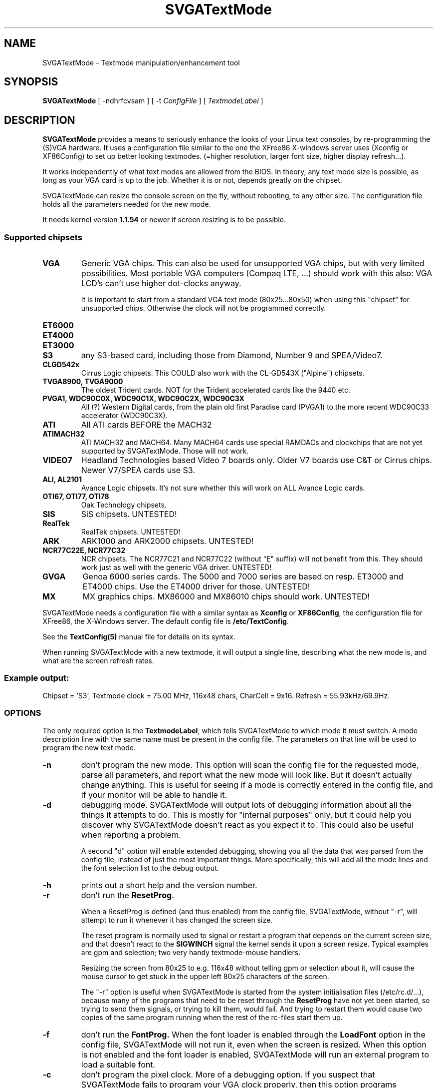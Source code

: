 .TH SVGATextMode 8 "September 1996" "Version 1.4"

.SH NAME
SVGATextMode \- Textmode manipulation/enhancement tool

.SH SYNOPSIS
\fBSVGATextMode\fP [ -ndhrfcvsam ] [ -t \fIConfigFile\fP ]
[ \fITextmodeLabel\fP ]

.SH DESCRIPTION
\fBSVGATextMode\fP provides a means to seriously enhance the looks of your
Linux text consoles, by re-programming the (S)VGA hardware. It uses a
configuration file similar to the one the XFree86 X-windows server uses
(Xconfig or XF86Config) to set up better looking textmodes. (=higher
resolution, larger font size, higher display refresh...).

It works independently of what text modes are allowed from the BIOS. In
theory, any text mode size is possible, as long as your VGA card is up to
the job. Whether it is or not, depends greatly on the chipset.

SVGATextMode can resize the console screen on the fly, without rebooting, to
any other size. The configuration file holds all the parameters needed for
the new mode.

It needs kernel version \fB1.1.54\fP or newer if screen resizing is to be
possible.

.SS Supported chipsets
.TP
.B VGA
Generic VGA chips. This can also be used for unsupported VGA chips, but with
very limited possibilities. Most portable VGA computers (Compaq LTE, ...)
should work with this also: VGA LCD's can't use higher dot-clocks anyway.

It is important to start from a standard VGA text mode (80x25...80x50) when
using this "chipset" for unsupported chips. Otherwise the clock will not be
programmed correctly.

.TP
.B ET6000

.TP
.B ET4000

.TP
.B ET3000

.TP
.B S3
any S3-based card, including those from Diamond, Number 9 and SPEA/Video7.

.TP
.B CLGD542x
Cirrus Logic chipsets. This COULD also work with the CL-GD543X ("Alpine")
chipsets.

.TP
.B TVGA8900, TVGA9000
The oldest Trident cards. NOT for the Trident accelerated cards like the
9440 etc.

.TP
.B PVGA1, WDC90C0X, WDC90C1X, WDC90C2X, WDC90C3X
All (?) Western Digital cards, from the plain old first Paradise card
(PVGA1) to the more recent WDC90C33 accelerator (WDC90C3X).

.TP
.B ATI
All ATI cards BEFORE the MACH32

.TP
.B ATIMACH32
ATI MACH32 and MACH64. Many MACH64 cards use special RAMDACs and clockchips
that are not yet supported by SVGATextMode. Those will not work.

.TP
.B VIDEO7
Headland Technologies based Video 7 boards only. Older V7 boards use C&T or
Cirrus chips. Newer V7/SPEA cards use S3.

.TP
.B ALI, AL2101
Avance Logic chipsets. It's not sure whether this will work on ALL Avance
Logic cards.

.TP
.B OTI67, OTI77, OTI78
Oak Technology chipsets.

.TP
.B SIS
SiS chipsets. UNTESTED!

.TP
.B RealTek
RealTek chipsets. UNTESTED!

.TP
.B ARK
ARK1000 and ARK2000 chipsets. UNTESTED!

.TP
.B NCR77C22E, NCR77C32
NCR chipsets. The NCR77C21 and NCR77C22 (without "E" suffix) will not
benefit from this. They should work just as well with the generic VGA
driver. UNTESTED!

.TP
.B GVGA
Genoa 6000 series cards. The 5000 and 7000 series are based on resp. ET3000
and ET4000 chips. Use the ET4000 driver for those. UNTESTED!

.TP
.B MX
MX graphics chips. MX86000 and MX86010 chips should work. UNTESTED!

.PP
SVGATextMode needs a configuration file with a similar syntax as
\fBXconfig\fP or \fBXF86Config\fP, the configuration file for XFree86, the
X-Windows server. The default config file is \fB/etc/TextConfig\fP.

See the
.B TextConfig(5)
manual file for details on its syntax.

When running SVGATextMode with a new textmode, it will output a single line,
describing what the new mode is, and what are the screen refresh rates.

.SS Example output:
Chipset = 'S3', Textmode clock = 75.00 MHz, 116x48 chars, CharCell = 9x16.
Refresh = 55.93kHz/69.9Hz.

.SS OPTIONS
The only required option is the \fBTextmodeLabel\fP, which tells
SVGATextMode to which mode it must switch. A mode description line with the
same name must be present in the config file. The parameters on that line
will be used to program the new text mode.

.TP
.B -n
don't program the new mode. This option will scan the config file for the
requested mode, parse all parameters, and report what the new mode will look
like. But it doesn't actually change anything. This is useful for seeing if
a mode is correctly entered in the config file, and if your monitor will be
able to handle it.

.TP
.B -d
debugging mode. SVGATextMode will output lots of debugging information about
all the things it attempts to do. This is mostly for "internal purposes"
only, but it could help you discover why SVGATextMode doesn't react as you
expect it to. This could also be useful when reporting a problem.

A second "d" option will enable extended debugging, showing you all the data
that was parsed from the config file, instead of just the most important
things. More specifically, this will add all the mode lines and the font
selection list to the debug output. 

.TP
.B -h
prints out a short help and the version number. 

.TP
.B -r
don't run the \fBResetProg\fP.

When a ResetProg is defined (and thus enabled) from the config file,
SVGATextMode, without "-r", will attempt to run it whenever it has changed
the screen size.

The reset program is normally used to signal or restart a program that
depends on the current screen size, and that doesn't react to the
\fBSIGWINCH\fP signal the kernel sends it upon a screen resize. Typical
examples are gpm and selection; two very handy textmode-mouse handlers.

Resizing the screen from 80x25 to e.g. 116x48 without telling gpm or
selection about it, will cause the mouse cursor to get stuck in the upper
left 80x25 characters of the screen.

The "-r" option is useful when SVGATextMode is started from the system
initialisation files (/etc/rc.d/...), because many of the programs that need
to be reset through the \fBResetProg\fP have not yet been started, so trying
to send them signals, or trying to kill them, would fail. And trying to
restart them would cause two copies of the same program running when the
rest of the rc-files start them up.

.TP
.B -f
don't run the \fBFontProg.\fP When the font loader is enabled through the
\fBLoadFont\fP option in the config file, SVGATextMode will not run it, even
when the screen is resized. When this option is not enabled and the font
loader is enabled, SVGATextMode will run an external program to load a
suitable font.

.TP
.B -c
don't program the pixel clock. More of a debugging option. If you suspect
that SVGATextMode fails to program your VGA clock properly, then this option
programs everything else \fBexcept\fP the pixel clock, which is left at its
old value. Some laptops don't react to well when the pixel clock is
reprogrammed, so this option can help there, too.

.TP
.B -v
don't validate H/V frequencies. Normally SVGATextMode will check the
horizontal frequency and the vertical refresh of the new mode against the
ranges specified in the config file, and refuse to program a mode that
doesn't fall within those limits. This option turns off that checking, and
will program ANY mode, even if the config file says your monitor cannot
handle them.

.TP
.B -s
scan mode. SVGATextMode will scan the entire config file, and will dump a
listing of all valid modes for your configuration, taking the limits for
vertical refresh, horizontal scan rate, maximum text mode pixel clock and
availability of the required clock frequency (if you don't have a
programmable clock chip) for your VGA card / monitor configuration into
account. When combined with the \fB-v\fP option, it will dump all modes,
whether they are allowed or not.

This is particularly useful to create input to a script or program that lets
you (for example) select a text mode from a menu.

.TP
.B -m
allow trying to resize screen via a 1x1 screen. This option is only useful
when you get an \fBout of memory\fP error when resizing the screen. Normally
SVGATextMode will just exit and tell you there was not enough memory. The
best thing to do then is to free some memory. If that is impossible for some
reason, this option will first resize the screen to a 1x1 size to free the
memory already taken up by all the consoles, and then resize to the desired
size.

\fBWARNING\fP: see the \fBBUGS\fP section for more information on the
potential dangers of this method. Do not use this option unless it is
absolutely necessary.

.TP
.B -a
always do a full resize. SVGATextMode will normally check with the old
screen size to see if the new mode actually resizes the screen (it could
just \fBenhance\fP the screen by moving to a larger font, but remain at the
same width/height). It does that via the tty settings (those you get when
typing "stty -a"). If it detects that the new mode is a different size than
the old one, it will run all sorts of extra code to make various system
components know about the resizing. But if it thinks no actual resizing has
been done, it won't do that.

Under certain circumstances (see the \fBBUGS\fP section), it is desirable to
resize the screen, even if the tty settings say the screen already has that
size. This option will force the resizing code to "fake" a resize, and run
all necessary code (set the tty settings again, tell the kernel about the
resizing, and run the optional \fBResetProg\fP).

.TP
\fB-t\fP \fIConfigFile\fP
This option tells SVGATextMode to use a different configuration file than
the default one (\fB/etc/TextConfig\fP).

.SS Example
A small example of how SVGATextMode goes to work: suppose you started up in
80x25 text mode, and wanted to change to a more respectable 116x48 mode with
a fine 16-pixel high font (normal 132x43 modes from the BIOS are only 8 to
11 pixels high, and the difference is incredible), and extra-wide spacing
(using 9-pixel wide characters instead of 8).

Now suppose you have a mode description line in the config file that looks
like this:

.IP
"Super116x48"  75  928 968 1104 1192  768 775 776 800  font 9x16

(the entire config line must be on a single line)

.PP
After correctly configuring the \fB/etc/TextConfig\fP file for your VGA
card, typing

.IP
\fBSVGATextMode Super116x48\fP

.PP
will produce an output similar to the following:

.IP
Chipset = 'S3', Textmode clock = 75.00 MHz, 116x48 chars, CharCell = 9x16. Refresh = 55.93kHz/69.9Hz.

Loading 8x16 font from file /usr/lib/kbd/consolefonts/Cyr_a8x16

.PP
Note the refresh timings at the end of the first output line: this mode
would require an SVGA monitor capable of 56 kHz at 70 Hz (the same
frequencies as a VESA 1024x768 @ 70 HZ mode).

The second output line actually comes from \fBsetfont\fP, a program which
SVGATextMode can be made to call automatically after resizing the screen, so
the font is adjusted to the available space in the character cell.

.SH SECURITY
In order to be able to do anything, SVGATextMode must be run by the
superuser, or it must be setuid root.

Having SVGATextMode installed with the SETUID bits ON makes it run as root,
even when a non-root user runs it. This is a potential security problem,
since SVGATextMode can be made to execute external programs (font loader and
ResetProg).

The default distribution will NOT renounce superuser rights EVER, so it'll
run any external program as root also (if the setuid bits on SVGATextMode
are on, of course). If you are administering a critical system, don't set
the SETUID bits on SVGATextMode (which will have the side effect that
non-root users cannot use SVGATextMode), or if you do, make sure that all
externally called programs are secure.

If you want to have the SUID bits on, but don't trust the external program's
security, then recompiling SVGATextMode with the compile-time option
"RUN_SECURE" enabled will make SVGATextMode renounce superuser rights
immediately after requesting rights to write to the VGA registers. Any
program run thereafter will be run with the user ID of the one executing
SVGATextMode.

If the programs called by SVGATextMode are not setuid root, they might fail,
because they want to change things only root is allowed to tamper with.

.SH DOS VERSION
There is a DOS version of all SVGATextMode tools (including SVGATextMode
itself) included in the distribution.

The stm.exe program will do the same, and require the same as SVGATextMode
under Linux, with the following exceptions:

.IP * 3
The TextConfig file is in \\etc\\textconf. Note the lack of a drive letter.
You have to execute stm.exe from the same drive the textconf file is on.
Otherwise, use the -t option to specify a full textconf file path.

.IP * 3
No font loading (yet?). Do not enable the "loadfont" option in the textconf
file. It will not work: there is no DOS font loader included in the
SVGATextMode distribution. This basically means you are limited to modes
that still work with the same font you started with. There are no doubt
numerous font loaders available for DOS that could solve this problem.

.IP * 3
Stm.exe is really of limited use. DOS was not designed to have flexible
screen sizes (DOS was not designed - period. DOS was patched). DOS programs
follow the same route. Some DOS programs assume a certain screen size (like
80x25). Many assume at least a constant screen width (80 chars). Only a few
support all screen sizes without trouble. You can expect DOS versions of
UNIX tools to be of the last kind (like the editor joe.exe).

.IP * 3
Running stm.exe in a Windows DOS box IS possible, although you must remain
80 chars wide, or Windows will report that "due to the way this program uses
the VGA, it must be run full-screen". If you run stm.exe to change from a
80x25 screen to a 80x50 screen, the DOS box will auto-resize to the new
height.

.SH BUGS
Probaby zillions of them. And for a program that must be run as root, and
that changes hardware registers, this is not a good thing.

.TP
.B mode switching
SVGATextMode's purpose is to \fBchange\fP the previous text mode into the
new one. It only changes those VGA registers that determine the text mode
size. Any other register is left untouched. This has the advantage that the
special (tricky) registers that were set up by the BIOS when the machine
booted remain unchanged, so SVGATextMode doesn't need to have the
intelligence built-in to deal with all kinds of special settings.

The downside of this is that it can only go from one text mode to another.
In most cases, SVGATextMode cannot switch to text mode from a non-text
screen (e.g. from graphics mode, or from a messed-up screen when some
graphical application exits ungracefully).

.TP
.B chipset
SVGATextMode does not even try to detect the VGA chipset you are using. This
means that if you configure it for an S3 chip, but there's a Cirrus Logic
under the bonnet, you'll get a similar effect as when you try to use diesel
fuel in a petrol engine...

.TP
.B kernel version
You need at least kernel version \fB1.1.54\fP to be able to resize the
screen to some other X/Y dimension than is currently being used. The program
will refuse to resize the screen when it detects an older kernel version.

.TP
.B out of memory
When the system is under heavy load, screen resizing could bail out with an
\`out of memory\' error. The reason for this is rather obscure, but it boils
down to the fact that you need to have \fBat least\fP a certain amount of
\fBfree, contiguous RAM\fP if you want to avoid this. The amount depends on the
requested screen size. On most linux systems (which have a maximum possible
amount of 64 virtual consoles), this is:

		X * Y * 2 * 64

bytes of memory, where X is the number of characters per line, and Y the
number of text lines on the screen.

When the kernel fails to resize the screen because of a lack of the right
kind of memory, SVGATextMode tries to free some more by temporarily
requesting a large block of memory and freeing it immediately again, forcing
some disk buffers to be flushed to disk, and forcing some programs to be
swapped out.

If the resizing still fails, it tries to free twice that much memory, and if
that fails, three times the amount. If you attempt to resize to a really big
screen, this is resp. 2, 4 and 6 MB of memory that will be "freed" before
trying to resize the screen. If all that fails, then SVGATextMode will
finally give up, and announce this in a large, friendly error message.

The \fB-m\fP option is a way around this, but it has its own problems. When
it temporarily switches to a 1x1 screen in order to free some more memory,
some other process might snatch memory away from under it before
SVGATextMode can switch back to the new mode, causing the final resize to
the new size to fail. This is very unlikely to happen, but when it does, you
are left with a 1x1 screen, which is rather small. When that happens,
blindly stopping some jobs, and blindly resizing to a 80x25 mode (either
through \fBSVGATextMode\fP or \fBset80\fP) is the only solution.

A much better option to avoid out-of-memory problems is to tell the kernel
it needs to keep more memory free, by swapping a little sooner. This can be
done only in Linux kernels from somewhere around the 1.3.60's and up, using
/prov/sys/vm/freepages. The default contents of this configuration "file"
are:

32      48      64

These numbers represent the amount of free pages (one page is 4096 bytes on
an Intel platform) below which the kernel will begin to swap pages out or
reduce buffer sizes aggressively, moderately and lightly, resp. All this
means that in the default case, an unloaded machine will saturate towards 64
free pages (256k) free memory. Changing these settings to higher values,
e.g.

cat 128 256 1024 >/proc/sys/vm/freepages

will cause an unloaded machine to have 4M free memory after a while. This
will reduce the risk of running out of memory for SVGATextMode resizing
significantly.

.TP
.B Slow startup
This is more a feature than a bug, but it could bother you at some time that
SVGATextMode starts up extremely slow. This only happens when you are
starting SVGATextMode from a non-working text mode (screen blank, monitor
doesn't sync,...).

While experimenting with mode timings, at some point you could end up with a
mode that the VGA card cannot handle, and it just stops outputting anything
at all: no video, no sync, nothing.

SVGATextMode does its work in the vertical blanking interval, waiting for a
vertical sync signal before starting to change VGA registers. But when there
is no sync, it would wait forever. A timeout of one second prevents that,
but shows up as a relatively long delay before the new mode becomes active.

In addition to that, the default TextConfig file has the "SyncDisks" option
active, which makes SVGATextMode execute a "sync" instruction to flush all
remaining data in the disk cache to disk. Since there is no way to know when
that has finished, SVGATextMode just waits a good while (a few seconds),
hoping that all data is flushed by the time it starts.

.TP
.B Your worst nightmare: SVGATextMode bails out!
SVGATextMode works its way through the VGA register programming
sequentially, working its way through all the registers one at a time. When
it encounters some kind of error in the middle, it will most probably bail
out with an error message.

But that message will not be of much use, since leaving those VGA registers
halfway programmed will most probably result in no video at all. So the
message is there, telling you in all detail what went wrong, but you will not
be able to see it...

The author has been made aware of this problem on various occasions, and
future versions will not be as unforgiving.

In the mean time, make sure nothing will go lost when you first experiment
with SVGATextMode and you have to reboot to get back into a visible text
mode. Preferably use `savetextmode' from svgalib to enable a future
`textmode' restore command when something goes wrong. Also consider
redirecting standard error to a file when you expect trouble. You can then
inspect the result when (or "if" ;-) you get back your screen.

.PP
There are some nasty interactions with other programs that do VGA
programming. Amongst them are: the \fBXFree86\fP XWindows server,
\fBsvgalib\fP, \fBdosemu\fP and probably others. The most common effect is a
distorted screen when such a program switches back to text mode. The real
reason for this mostly lies with that program, because it doesn't restore
all VGA chip registers as they were before that program started. They were
all written a long time before SVGATextMode saw the light of day, so how
could they know?

SVGATextMode cannot really solve this problem, since it exits after setting
the new mode, and so it doesn't stay active to restore the mode whenever
another one screws it up.

For a more in-depth discussion of these kinds of problems, read the
doc/PROBLEMS file in the SVGATextMode distribution.

.TP
.B XFree86
Most problems with XFree86 happen when you change the text mode \fBafter\fP
X has been started. The X-server remembers all VGA chip settings when it
first starts up, and never seems to check them again. So when you start X,
switch back to text mode while X is still running, then change the text mode
to something else, switch back to X, and then back to text mode, you're in
trouble.

X has restored the VGA register contents of when \fPit\fP started, which are
not the same that you programmed with SVGATextMode. But the kernel still
thinks you are in the \fBnew\fP mode, since X didn't tell it about the
restoration to the old values, and thus the kernel draws its characters in
the wrong place in the video memory.

Result: screen completely garbled. Solution: re-running SVGATextMode
whenever you switch back from X to text mode, or exit X, and restart it
\fBafter\fP re-programming the \fBnew\fP text mode.

The former case will need the \fP-a\fP option to tell SVGATextMode to force
a full resize. When X restores the VGA register contents, it \fPdoesn\'t\fP
restore the tty settings, nor the kernel screen size parameters. Thus
SVGATextMode is made to believe that the screen is not resized, and thus
doesn't do all the resizing code, leaving the kernel parameters and tty
settings as they were: wrong.

A general rule of thumb to avoid interaction-problems with the X-server is
to specify as much as possible, thus allowing the server as little guesswork
as possible. This is recommended by the XFree86 manuals also, even without
SVGATextMode. In practice this means you let the server guess for all
hardware parameters just \fBonce\fP, i.e. when you first install it on a new
VGA card, and preferably from a non-tweaked textmode (no SVGATextMode). You
then copy as much parameters from the probe to the XF86Config file as
possible. The reason for this is that some probing routines in the XFree86
server work well only under a standard text mode (e.g. the S3 IBM RGB RAMDAC
RefClk probe).

.TP
.B other X-servers
If you thought XFree86 was evil for doing this, keep in mind that some
commercial X-servers (e.g. Accelerated-X from Xinside) for Linux are even
worse (don't shoot me guys! They are absolutely MARVELOUS X-servers, but
their textmode support is not just bad, it's non-existent).

They _assume_ you start from a 80x25 screen, and will \fBalways\fP return to
a 80x25 screen when doing a VT-switch or when exiting the server. Since they
don't tell the linux kernel what they've just done, the linux kernel, still
thinking it's in some weirdo text mode, will draw its characters all over
the place, except in the right one... A partial solution is to change the
`startx' script to make it re-run SVGATextMode after the server exits. But
this doesn't solve the VT-switching problem.

.TP
.B svgalib
Svgalib will show the same type of problems as the X-server. Some cards will
react differently than from XFree86, because they are more or less supported
in svgalib.

.TP
.B DOSEMU
Ditto. Only worse. Dosemu only "knows" about some basic VGA cards, but has
no knowledgs whatsoever about clock chips and more modern VGA chips. Chances
are DOSEMU gets you in text mode trouble.

DOSEMU might not be clever enough to reset all your card's VGA registers
(including the clock setting registers) when it starts up in VGA-mode. In
that case, any non-standard SVGATextMode mode could produce a non-syncing
DOS display. The only cure in this case is to reset to a standard VGA text
mode like 80x25 before starting DOSEMU.

A similar problem might pop up when exiting DOSEMU. If it doesn't restore
all linux textmode registers, the linux console might get corrupted.

Both problems can be resolved by embedding the DOSEMU call in a script,
which does something like this:

.nf
	SVGATextMode 80x25x9
	dos
	SVGATextMode My_SuperMode
.fi

This will not solve the problem when switching to another virtual terminal
while DOSEMU is still running.

.TP
.B DOS
After rebooting to DOS (shame on you! There's a Doom for Linux also) or when
starting DOSEMU, the text mode screen, or, more likely some graphics modes
might produce a non-syncing display. This is more likely to happen on boards
that use a clockchip (i.e. when the TextConfig file has a \`ClockChip' line
enabled.

The reason for this is that some card's BIOSses don't care to reset all
clocks to their defaults when they get a reset signal (i.e. when rebooting).
Some die-hard cards won't even do that when you hit the cold-reset switch,
and will only revert to the default clock values when you power-cycle the
machine.

A simple solution to this is to put an SVGATextMode (or ClockProg) command
in the system shutdown script. This is in most cases

.nf
	/etc/rc.d/rc.0
.fi

If the programmed clock is the correct default clock value, your DOS
problems will be solved. The only tricky part here is to find out what that
default clock is...

Since SVGATextMode reprograms clock #2 (the third clock) on most clockchips,
the default clock value depends on the clockchip type you're using.

Only clocks #0 and #1 are the same for (almost) all VGA chips, and thus this
method is only really simple for those clockchips where clock #0 (default =
25.175 MHz) or #1 (28.3 MHz) is reprogrammed. This is currently only for the
icd2061a (or the equivalent ics9161) clockchips when the "clockchip_x"
option is used.

.TP
.B More Information
Read doc/PROBLEMS in the SVGATextMode distribution for more reading on this
subject.

.SH FILES
.TP
/etc/TextConfig
The (default) configuration file for SVGATextMode

.TP
/usr/sbin/SVGATextMode
The main text mode manipulation program described here

.SH AUTHOR
SVGATextMode was written by Koen Gadeyne <koen.gadeyne@barco.com>, with help
from a lot of local and remote Linux fans.

Much of the VGA code for SVGATextMode was borrowed (I will give it back :-)
from the XFree86 3.1 server code. The S3 clock chip code and Cirrus Logic
clock code was copied (with some improvements added) from the original
XFree86 3.1.2 code.

See the \fBCREDITS\fP file in the distribution for a full list of all
helping hands.

.SH SEE ALSO
TextConfig(5) \- Configuration file for SVGATextMode

grabmode(8) \- A XFree86/SVGATextMode VGA mode grabber

SVGATextMode-x.y/doc/PROBLEMS \- description of problems you could encounter
when using SVGATextMode, and some solutions.

The 'doc' directory in the SVGATextMode distribution contains a lot of
miscellaneous documentation on a range of topics related to configuring and
using SVGATextMode.
